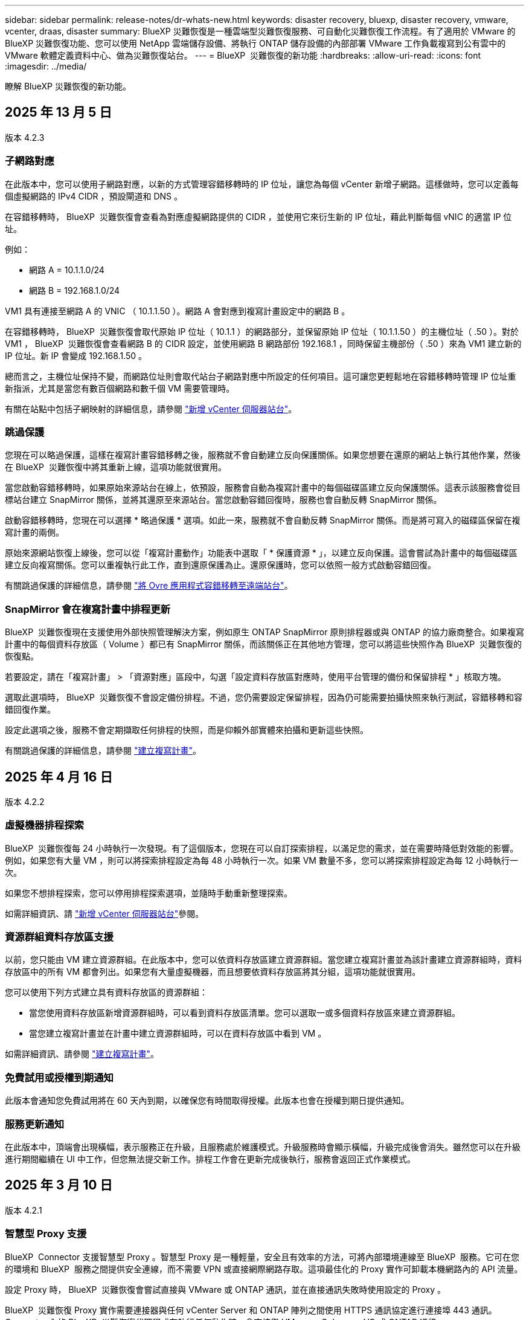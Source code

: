 ---
sidebar: sidebar 
permalink: release-notes/dr-whats-new.html 
keywords: disaster recovery, bluexp, disaster recovery, vmware, vcenter, draas, disaster 
summary: BlueXP 災難恢復是一種雲端型災難恢復服務、可自動化災難恢復工作流程。有了適用於 VMware 的 BlueXP 災難恢復功能、您可以使用 NetApp 雲端儲存設備、將執行 ONTAP 儲存設備的內部部署 VMware 工作負載複寫到公有雲中的 VMware 軟體定義資料中心、做為災難恢復站台。 
---
= BlueXP  災難恢復的新功能
:hardbreaks:
:allow-uri-read: 
:icons: font
:imagesdir: ../media/


[role="lead"]
瞭解 BlueXP 災難恢復的新功能。



== 2025 年 13 月 5 日

版本 4.2.3



=== 子網路對應

在此版本中，您可以使用子網路對應，以新的方式管理容錯移轉時的 IP 位址，讓您為每個 vCenter 新增子網路。這樣做時，您可以定義每個虛擬網路的 IPv4 CIDR ，預設閘道和 DNS 。

在容錯移轉時， BlueXP  災難恢復會查看為對應虛擬網路提供的 CIDR ，並使用它來衍生新的 IP 位址，藉此判斷每個 vNIC 的適當 IP 位址。

例如：

* 網路 A = 10.1.1.0/24
* 網路 B = 192.168.1.0/24


VM1 具有連接至網路 A 的 VNIC （ 10.1.1.50 ）。網路 A 會對應到複寫計畫設定中的網路 B 。

在容錯移轉時， BlueXP  災難恢復會取代原始 IP 位址（ 10.1.1 ）的網路部分，並保留原始 IP 位址（ 10.1.1.50 ）的主機位址（ .50 ）。對於 VM1 ， BlueXP  災難恢復會查看網路 B 的 CIDR 設定，並使用網路 B 網路部份 192.168.1 ，同時保留主機部份（ .50 ）來為 VM1 建立新的 IP 位址。新 IP 會變成 192.168.1.50 。

總而言之，主機位址保持不變，而網路位址則會取代站台子網路對應中所設定的任何項目。這可讓您更輕鬆地在容錯移轉時管理 IP 位址重新指派，尤其是當您有數百個網路和數千個 VM 需要管理時。

有關在站點中包括子網映射的詳細信息，請參閱 https://docs.netapp.com/us-en/bluexp-disaster-recovery/use/sites-add.html["新增 vCenter 伺服器站台"]。



=== 跳過保護

您現在可以略過保護，這樣在複寫計畫容錯移轉之後，服務就不會自動建立反向保護關係。如果您想要在還原的網站上執行其他作業，然後在 BlueXP  災難恢復中將其重新上線，這項功能就很實用。

當您啟動容錯移轉時，如果原始來源站台在線上，依預設，服務會自動為複寫計畫中的每個磁碟區建立反向保護關係。這表示該服務會從目標站台建立 SnapMirror 關係，並將其還原至來源站台。當您啟動容錯回復時，服務也會自動反轉 SnapMirror 關係。

啟動容錯移轉時，您現在可以選擇 * 略過保護 * 選項。如此一來，服務就不會自動反轉 SnapMirror 關係。而是將可寫入的磁碟區保留在複寫計畫的兩側。

原始來源網站恢復上線後，您可以從「複寫計畫動作」功能表中選取「 * 保護資源 * 」，以建立反向保護。這會嘗試為計畫中的每個磁碟區建立反向複寫關係。您可以重複執行此工作，直到還原保護為止。還原保護時，您可以依照一般方式啟動容錯回復。

有關跳過保護的詳細信息，請參閱 https://docs.netapp.com/us-en/bluexp-disaster-recovery/use/failover.html["將 Ovre 應用程式容錯移轉至遠端站台"]。



=== SnapMirror 會在複寫計畫中排程更新

BlueXP  災難恢復現在支援使用外部快照管理解決方案，例如原生 ONTAP SnapMirror 原則排程器或與 ONTAP 的協力廠商整合。如果複寫計畫中的每個資料存放區（ Volume ）都已有 SnapMirror 關係，而該關係正在其他地方管理，您可以將這些快照作為 BlueXP  災難恢復的恢復點。

若要設定，請在「複寫計畫」 > 「資源對應」區段中，勾選「設定資料存放區對應時，使用平台管理的備份和保留排程 * 」核取方塊。

選取此選項時， BlueXP  災難恢復不會設定備份排程。不過，您仍需要設定保留排程，因為仍可能需要拍攝快照來執行測試，容錯移轉和容錯回復作業。

設定此選項之後，服務不會定期擷取任何排程的快照，而是仰賴外部實體來拍攝和更新這些快照。

有關跳過保護的詳細信息，請參閱 https://docs.netapp.com/us-en/bluexp-disaster-recovery/use/drplan-create.html["建立複寫計畫"]。



== 2025 年 4 月 16 日

版本 4.2.2



=== 虛擬機器排程探索

BlueXP  災難恢復每 24 小時執行一次發現。有了這個版本，您現在可以自訂探索排程，以滿足您的需求，並在需要時降低對效能的影響。例如，如果您有大量 VM ，則可以將探索排程設定為每 48 小時執行一次。如果 VM 數量不多，您可以將探索排程設定為每 12 小時執行一次。

如果您不想排程探索，您可以停用排程探索選項，並隨時手動重新整理探索。

如需詳細資訊、請 https://docs.netapp.com/us-en/bluexp-disaster-recovery/use/sites-add.html["新增 vCenter 伺服器站台"]參閱。



=== 資源群組資料存放區支援

以前，您只能由 VM 建立資源群組。在此版本中，您可以依資料存放區建立資源群組。當您建立複寫計畫並為該計畫建立資源群組時，資料存放區中的所有 VM 都會列出。如果您有大量虛擬機器，而且想要依資料存放區將其分組，這項功能就很實用。

您可以使用下列方式建立具有資料存放區的資源群組：

* 當您使用資料存放區新增資源群組時，可以看到資料存放區清單。您可以選取一或多個資料存放區來建立資源群組。
* 當您建立複寫計畫並在計畫中建立資源群組時，可以在資料存放區中看到 VM 。


如需詳細資訊、請參閱 https://docs.netapp.com/us-en/bluexp-disaster-recovery/use/drplan-create.html["建立複寫計畫"]。



=== 免費試用或授權到期通知

此版本會通知您免費試用將在 60 天內到期，以確保您有時間取得授權。此版本也會在授權到期日提供通知。



=== 服務更新通知

在此版本中，頂端會出現橫幅，表示服務正在升級，且服務處於維護模式。升級服務時會顯示橫幅，升級完成後會消失。雖然您可以在升級進行期間繼續在 UI 中工作，但您無法提交新工作。排程工作會在更新完成後執行，服務會返回正式作業模式。



== 2025 年 3 月 10 日

版本 4.2.1



=== 智慧型 Proxy 支援

BlueXP  Connector 支援智慧型 Proxy 。智慧型 Proxy 是一種輕量，安全且有效率的方法，可將內部環境連線至 BlueXP  服務。它可在您的環境和 BlueXP  服務之間提供安全連線，而不需要 VPN 或直接網際網路存取。這項最佳化的 Proxy 實作可卸載本機網路內的 API 流量。

設定 Proxy 時， BlueXP  災難恢復會嘗試直接與 VMware 或 ONTAP 通訊，並在直接通訊失敗時使用設定的 Proxy 。

BlueXP  災難恢復 Proxy 實作需要連接器與任何 vCenter Server 和 ONTAP 陣列之間使用 HTTPS 通訊協定進行連接埠 443 通訊。Connector 內的 BlueXP  災難恢復代理程式在執行任何動作時，會直接與 VMware vSphere ， VC 或 ONTAP 通訊。

如需 BlueXP  災難恢復智慧型 Proxy 的詳細資訊，請參閱 https://docs.netapp.com/us-en/bluexp-disaster-recovery/get-started/dr-setup.html["為 BlueXP 災難恢復設定基礎架構"]。

如需在 BlueXP  中設定一般 Proxy 的詳細資訊，請參閱 https://docs.netapp.com/us-en/bluexp-setup-admin/task-configuring-proxy.html["設定連接器以使用Proxy伺服器"^]。



=== 隨時結束免費試用

您可以在任何時間停止免費試用，也可以等到試用期到期。

請參閱。 https://docs.netapp.com/us-en/bluexp-disaster-recovery/get-started/dr-licensing.html#end-the-free-trial["結束免費試用"]



== 2025 年 19 月 2 日

版本 4.2



=== ASA R2 支援 VMFS 儲存設備上的 VM 和資料存放區

此版本的 BlueXP  災難恢復可為 VMFS 儲存設備上的虛擬機器和資料存放區提供 ASA R2 支援。在 ASA R2 系統上， ONTAP 軟體支援基本的 SAN 功能，同時移除 SAN 環境中不支援的功能。

此版本支援 ASA R2 的下列功能：

* 主要儲存設備的一致性群組資源配置（僅限平面一致性群組，表示只有一個層級沒有階層式結構）
* 備份（一致性群組）作業，包括 SnapMirror 自動化


BlueXP  災難恢復中對 ASA R2 的支援使用 ONTAP 9.16.1 。

雖然資料存放區可以掛載在 ONTAP 磁碟區或 ASA R2 儲存單元上，但 BlueXP  災難恢復中的資源群組不能同時包含來自 ONTAP 的資料存放區和來自 ASA R2 的資料存放區。您可以從 ONTAP 選取資料存放區，或從資源群組中的 ASA R2 選取資料存放區。



== 2024 年 10 月 30 日



=== 報告

您現在可以產生及下載報告、以協助您分析環境。預先設計的報告會摘要容錯移轉和容錯移轉、顯示所有站台的複寫詳細資料、以及顯示過去七天的工作詳細資料。

請參閱 https://docs.netapp.com/us-en/bluexp-disaster-recovery/use/reports.html["建立災難恢復報告"]。



=== 30 天免費試用

您現在可以註冊免費試用 30 天的 BlueXP  災難恢復。以前、免費試用期為 90 天。

請參閱 https://docs.netapp.com/us-en/bluexp-disaster-recovery/get-started/dr-licensing.html["設定授權"]。



=== 停用及啟用複寫計畫

先前版本包含容錯移轉測試排程結構的更新、這是支援每日和每週排程所需的更新。此更新需要您停用並重新啟用所有現有的複寫計畫、才能使用新的每日和每週容錯移轉測試排程。這是一次性要求。

方法如下：

. 從上方功能表中、選取 * 複寫計畫 * 。
. 選取計畫、然後選取「動作」圖示以顯示下拉式功能表。
. 選擇*停用*。
. 幾分鐘後、選取 * 啟用 * 。




=== 資料夾對應

建立複寫計畫和對應運算資源時、您現在可以對應資料夾、以便將 VM 恢復到您指定的資料夾中、以供資料中心、叢集和主機使用。

如需詳細資訊、請參閱 https://docs.netapp.com/us-en/bluexp-disaster-recovery/use/drplan-create.html["建立複寫計畫"]。



=== VM 詳細資料可用於容錯移轉、容錯回復及測試容錯移轉

當發生故障、而您正在啟動容錯移轉、執行容錯回復或測試容錯移轉時、您現在可以查看 VM 的詳細資料、並識別哪些 VM 未重新啟動。

請參閱 https://docs.netapp.com/us-en/bluexp-disaster-recovery/use/failover.html["將應用程式容錯移轉至遠端站台"]。



=== VM 開機延遲、並依序執行開機順序

建立複寫計畫時、您現在可以為計畫中的每個 VM 設定開機延遲。這可讓您設定 VM 開始的順序、以確保在啟動後續優先順序 VM 之前、有一個 VM 正在執行所有優先順序。

如需詳細資訊、請參閱 https://docs.netapp.com/us-en/bluexp-disaster-recovery/use/drplan-create.html["建立複寫計畫"]。



=== VM 作業系統資訊

當您建立複寫計畫時、現在可以在計畫中看到每個 VM 的作業系統。這有助於決定如何將 VM 群組在資源群組中。

如需詳細資訊、請參閱 https://docs.netapp.com/us-en/bluexp-disaster-recovery/use/drplan-create.html["建立複寫計畫"]。



=== VM 名稱別名

當您建立複寫計畫時、現在可以在災難恢復會議上新增 VM 名稱的前置字元和後置字元。這可讓您在計畫中為 VM 使用更具描述性的名稱。

如需詳細資訊、請參閱 https://docs.netapp.com/us-en/bluexp-disaster-recovery/use/drplan-create.html["建立複寫計畫"]。



=== 清理舊的快照

您可以刪除任何超出指定保留數量的不再需要的快照。快照可能會隨著時間而累積、因此您可以減少快照保留數量、然後移除快照以釋出空間。您可以隨時視需要或刪除複寫計畫來執行此作業。

如需詳細資訊、請 https://docs.netapp.com/us-en/bluexp-disaster-recovery/use/manage.html["管理站台、資源群組、複寫計畫、資料存放區和虛擬機器資訊"]參閱。



=== 協調快照

您現在可以協調來源和目標之間不同步的快照。如果在 BlueXP  災難恢復之外的目標上刪除快照、可能會發生這種情況。服務會每 24 小時自動刪除來源上的快照。不過、您可以隨需執行此作業。此功能可讓您確保所有站台的快照一致。

如需詳細資訊、請 https://docs.netapp.com/us-en/bluexp-disaster-recovery/use/manage.html["管理複寫計畫"]參閱。



== 2024 年 9 月 20 日



=== 支援內部部署到內部部署的 VMware VMFS 資料存放區

此版本支援安裝在 VMware vSphere 虛擬機器檔案系統（ VMFS ）資料存放區上的虛擬機器、以供 iSCSI 和 FC 受內部部署儲存保護。此服務先前提供 _ 技術預覽 _ 、支援 iSCSI 和 FC 的 VMFS 資料存放區。

以下是 iSCSI 和 FC 通訊協定的其他考量事項：

* FC 支援適用於用戶端前端通訊協定、而非複寫。
* BlueXP  災難恢復每個 ONTAP 磁碟區僅支援單一 LUN 。磁碟區不應有多個 LUN 。
* 對於任何複寫計畫、目的地 ONTAP Volume 應使用與主控受保護 VM 的來源 ONTAP Volume 相同的傳輸協定。例如、如果來源使用 FC 傳輸協定、則目的地也應該使用 FC 。




== 2024 年 8 月 2 日



=== 支援內部部署到內部部署的 VMware VMFS FC 資料存放區

此版本包含 _ 技術預覽 _ 、可支援安裝在 VMware vSphere 虛擬機器檔案系統（ VMFS ）資料存放區上的 VM 、以供 FC 保護至內部部署儲存設備。此服務先前提供技術預覽、可支援 iSCSI 的 VMFS 資料存放區。


NOTE: NetApp 不收取任何預覽工作負載容量的費用。



=== 工作取消

使用此版本、您現在可以在工作監控 UI 中取消工作。

請參閱 https://docs.netapp.com/us-en/bluexp-disaster-recovery/use/monitor-jobs.html["監控工作"]。



== 2024 年 7 月 17 日



=== 容錯移轉測試排程

此版本包含容錯移轉測試排程結構的更新、這是支援每日和每週排程所需的更新。此更新需要您停用並重新啟用所有現有的複寫計畫、才能使用新的每日和每週容錯移轉測試排程。這是一次性要求。

方法如下：

. 從上方功能表中、選取 * 複寫計畫 * 。
. 選取計畫、然後選取「動作」圖示以顯示下拉式功能表。
. 選擇*停用*。
. 幾分鐘後、選取 * 啟用 * 。




=== 複寫計畫更新

此版本包含複寫計畫資料的更新、可解決「找不到快照」的問題。這需要您將所有複寫計畫中的保留計數變更為 1 、然後啟動隨需快照。此程序會建立新的備份、並移除所有較舊的備份。

方法如下：

. 從上方功能表中、選取 * 複寫計畫 * 。
. 選取複寫計畫、按一下 * 容錯移轉對應 * 標籤、然後按一下 * 編輯 * 鉛筆圖示。
. 按一下 * 資料存放區 * 箭號加以展開。
. 請注意複寫計畫中保留計數的值。完成這些步驟後、您必須恢復此原始值。
. 將數量減至 1 。
. 啟動隨選快照。若要這麼做、請在「複寫計畫」頁面上選取計畫、按一下「動作」圖示、然後選取 * 立即擷取快照 * 。
. 快照工作成功完成後、請將複寫計畫中的計數增加回您在第一步中記下的原始值。
. 對所有現有的複寫計畫重複這些步驟。




== 2024 年 7 月 5 日

此 BlueXP 災難恢復版本包含下列更新：



=== 支援 AFF A 系列

此版本支援 NetApp AFF A 系列硬體平台。



=== 支援內部部署到內部部署的 VMware VMFS 資料存放區

此版本包含 _ 技術預覽 _ 、可支援安裝在 VMware vSphere 虛擬機器檔案系統（ VMFS ）資料存放區上、並受保護至內部部署儲存設備的 VM 。此版本支援災難恢復功能、可在內部部署 VMware 工作負載的技術預覽中進行、並可在內部部署 VMware 環境中使用 VMFS 資料存放區。


NOTE: NetApp 不收取任何預覽工作負載容量的費用。



=== 複寫計畫更新

您可以在「應用程式」頁面上依資料存放區篩選虛擬機器、並在「資源對應」頁面上選取更多目標詳細資料、以更輕鬆地新增複寫計畫。請參閱 https://docs.netapp.com/us-en/bluexp-disaster-recovery/use/drplan-create.html["建立複寫計畫"]。



=== 編輯複寫計畫

此版本已增強容錯移轉對應頁面、以獲得更清楚的資訊。

請參閱 https://docs.netapp.com/us-en/bluexp-disaster-recovery/use/manage.html["管理計畫"]。



=== 編輯 VM

在此版本中、規劃中的虛擬機器編輯程序包括一些細微的 UI 改善。

請參閱 https://docs.netapp.com/us-en/bluexp-disaster-recovery/use/manage.html["管理 VM"]。



=== 容錯移轉更新

在您啟動容錯移轉之前、您現在可以判斷 VM 的狀態、以及 VM 的電源是開啟還是關閉。現在、容錯移轉程序可讓您立即拍攝快照、或選擇快照。

請參閱 https://docs.netapp.com/us-en/bluexp-disaster-recovery/use/failover.html["將應用程式容錯移轉至遠端站台"]。



=== 容錯移轉測試排程

您現在可以編輯容錯移轉測試、並設定容錯移轉測試的每日、每週和每月排程。

請參閱 https://docs.netapp.com/us-en/bluexp-disaster-recovery/use/manage.html["管理計畫"]。



=== 更新必要資訊

BlueXP  災難恢復先決條件資訊已更新。

請參閱 https://docs.netapp.com/us-en/bluexp-disaster-recovery/get-started/dr-prerequisites.html["BlueXP 災難恢復先決條件"]。



== 2024 年 5 月 15 日

此 BlueXP 災難恢復版本包含下列更新：



=== 將 VMware 工作負載從內部部署複寫到內部部署

這項功能現在已作為一般可用度功能發行。以前、這是一項功能有限的技術預覽。



=== 授權更新

有了 BlueXP  災難恢復功能、您可以註冊 90 天免費試用版、透過 Amazon Marketplace 購買隨付（ PAYGO ）訂閱、或自帶授權（ BYOL ）、這是您從 NetApp 銷售代表或 NetApp 支援網站（ NSS ）取得的 NetApp 授權檔案（ NLF ）。

如需設定 BlueXP 災難恢復授權的詳細資訊、請參閱 link:../get-started/dr-licensing.html["設定授權"]。

https://docs.netapp.com/us-en/bluexp-disaster-recovery/get-started/dr-intro.html["深入瞭解 BlueXP 災難恢復"]。



== 2024 年 3 月 5 日

這是 BlueXP 災難恢復的一般可用度版本、其中包括下列更新。



=== 授權更新

透過 BlueXP  災難恢復、您可以註冊 90 天免費試用版、或自帶授權（ BYOL ）、這是您從 NetApp 銷售代表處取得的 NetApp 授權檔案（ NLF ）您可以使用授權序號、在 BlueXP 數位錢包中啟動 BYOL 。BlueXP 災難恢復費用是根據資料存放區的已配置容量而定。

如需設定 BlueXP 災難恢復授權的詳細資訊、請參閱 https://docs.netapp.com/us-en/bluexp-disaster-recovery/get-started/dr-licensing.html["設定授權"]。

如需管理 * 全部 * BlueXP 服務授權的詳細資訊、請參閱 https://docs.netapp.com/us-en/bluexp-digital-wallet/task-manage-data-services-licenses.html["管理所有 BlueXP 服務的授權"^]。



=== 編輯排程

有了這個版本、您現在可以設定測試法規遵循和容錯移轉測試的排程、確保它們在您需要時能正常運作。

如需詳細資訊、請參閱 https://docs.netapp.com/us-en/bluexp-disaster-recovery/use/drplan-create.html["建立複寫計畫"]。



== 2024 年 2 月 1 日

此 BlueXP 災難恢復預覽版本包含下列更新：



=== 網路強化

使用此版本、您現在可以調整 VM CPU 和 RAM 值的大小。您現在也可以為虛擬機器選取網路 DHCP 或靜態 IP 位址。

* DHCP ：如果您選擇此選項、則會提供 VM 的認證。
* 靜態 IP ：您可以從來源 VM 選取相同或不同的資訊。如果您選擇的來源相同、則不需要輸入認證。另一方面、如果您選擇使用來源的不同資訊、則可以提供認證、 IP 位址、子網路遮罩、 DNS 和閘道資訊。


如需詳細資訊、請參閱 https://docs.netapp.com/us-en/bluexp-disaster-recovery/use/drplan-create.html["建立複寫計畫"]。



=== 自訂指令碼

現在可以納入容錯移轉後程序。透過自訂指令碼、您可以在容錯移轉程序之後執行 BlueXP 災難恢復指令碼。例如、您可以使用自訂指令碼、在容錯移轉完成後恢復所有資料庫交易。

如需詳細資訊、請參閱 https://docs.netapp.com/us-en/bluexp-disaster-recovery/use/failover.html["容錯移轉至遠端站台"]。



=== SnapMirror關係

您現在可以在開發複寫計畫時建立 SnapMirror 關係。以前、您必須在 BlueXP 災難恢復之外建立關係。

如需詳細資訊、請參閱 https://docs.netapp.com/us-en/bluexp-disaster-recovery/use/drplan-create.html["建立複寫計畫"]。



=== 一致性群組

建立複寫計畫時、您可以納入來自不同磁碟區和不同 SVM 的 VM 。BlueXP 災難恢復通過包括所有卷並更新所有輔助位置來創建一致性組快照。

如需詳細資訊、請參閱 https://docs.netapp.com/us-en/bluexp-disaster-recovery/use/drplan-create.html["建立複寫計畫"]。



=== VM 開機延遲選項

建立複寫計畫時、您可以將 VM 新增至資源群組。使用資源群組、您可以在每個 VM 上設定延遲、以便它們啟動延遲的順序。

如需詳細資訊、請參閱 https://docs.netapp.com/us-en/bluexp-disaster-recovery/use/drplan-create.html["建立複寫計畫"]。



=== 應用程式一致的Snapshot複本

您可以指定建立應用程式一致的 Snapshot 複本。服務將會先將應用程式設為「自動快照」、然後再製作「快照」、以取得應用程式的一致狀態。

如需詳細資訊、請參閱 https://docs.netapp.com/us-en/bluexp-disaster-recovery/use/drplan-create.html["建立複寫計畫"]。



== 2024 年 1 月 11 日

此 BlueXP 災難恢復預覽版本包含下列更新：



=== 儀表板更快速

使用此版本、您可以更快速地從儀表板存取其他頁面上的資訊。

https://docs.netapp.com/us-en/bluexp-disaster-recovery/get-started/dr-intro.html["瞭解 BlueXP 災難恢復"]。



== 2023 年 10 月 20 日

此 BlueXP 災難恢復預覽版本包含下列更新。



=== 保護內部部署的 NFS 型 VMware 工作負載

現在有了 BlueXP 災難恢復功能、除了公有雲之外、您還可以保護內部部署的 NFS 型 VMware 工作負載、使其免受災難影響、不受其他內部部署、 NFS 型 VMware 環境的影響。BlueXP 災難恢復可協調災難恢復計畫的完成。


NOTE: 透過此預覽方案、 NetApp 保留在「一般供應」之前修改產品詳細資料、內容和時間表的權利。

https://docs.netapp.com/us-en/bluexp-disaster-recovery/get-started/dr-intro.html["深入瞭解 BlueXP 災難恢復"]。



== 2023 年 9 月 27 日

此 BlueXP 災難恢復預覽版本包含下列更新：



=== 儀表板更新

您現在可以按一下儀表板上的選項、以便更輕鬆地快速檢閱資訊。此外、儀表板現在也會顯示容錯移轉和移轉的狀態。

請參閱 https://docs.netapp.com/us-en/bluexp-disaster-recovery/use/dashboard-view.html["在儀表板上檢視災難恢復計畫的健全狀況"]。



=== 複寫計畫更新

* * RPO * ：您現在可以在複寫計畫的資料存放區區區區段中輸入恢復點目標（ RPO ）和保留計數。這表示必須存在的資料量、其長度不得早於設定時間。例如、如果您將其設為 5 分鐘、則在發生災難而不影響業務關鍵需求的情況下、系統最多可能會遺失 5 分鐘的資料。
+
請參閱 https://docs.netapp.com/us-en/bluexp-disaster-recovery/use/drplan-create.html["建立複寫計畫"]。

* * 網路功能增強 * ：當您在複寫計畫的虛擬機器區段中對應來源和目標位置之間的網路時、 BlueXP 災難恢復現在提供兩個選項： DHCP 或靜態 IP 。以前只支援 DHCP 。對於靜態 IP 、您可以設定子網路、閘道和 DNS 伺服器。此外、您現在可以輸入虛擬機器的認證。
+
請參閱 https://docs.netapp.com/us-en/bluexp-disaster-recovery/use/drplan-create.html["建立複寫計畫"]。

* * 編輯排程 * ：您現在可以更新複寫計畫排程。
+
請參閱 https://docs.netapp.com/us-en/bluexp-disaster-recovery/use/manage.html["管理資源"]。

* *SnapMirror 自動化 * ：當您在此版本中建立複寫計畫時、您可以在下列其中一個組態中定義來源磁碟區與目標磁碟區之間的 SnapMirror 關係：
+
** 1 對 1
** 在扇出架構中有 1 對多個
** 一致性群組中有多對 1
** 多到多
+
請參閱 https://docs.netapp.com/us-en/bluexp-disaster-recovery/use/drplan-create.html["建立複寫計畫"]。







== 2023 年 8 月 1 日



=== BlueXP  災難恢復預覽

BlueXP 災難恢復預覽是一種雲端型災難恢復服務、可自動化災難恢復工作流程。最初、透過 BlueXP 災難恢復預覽、您可以保護內部部署、以 NFS 為基礎的 VMware 工作負載、在 AWS 上執行 NetApp 儲存設備、將其移轉至 VMware Cloud （ VMC ）、並搭配 Amazon FSX for ONTAP 。


NOTE: 透過此預覽方案、 NetApp 保留在「一般供應」之前修改產品詳細資料、內容和時間表的權利。

https://docs.netapp.com/us-en/bluexp-disaster-recovery/get-started/dr-intro.html["深入瞭解 BlueXP 災難恢復"]。

此版本包含下列更新：



=== 開機順序的資源群組更新

建立災難恢復或複寫計畫時、您可以將虛擬機器新增至功能性資源群組。資源群組可讓您將一組相關的虛擬機器放入符合您需求的邏輯群組。例如、群組可能包含可在恢復時執行的開機順序。在此版本中、每個資源群組可以包含一或多個虛擬機器。虛擬機器將根據您將其納入計畫的順序來啟動。請參閱 https://docs.netapp.com/us-en/bluexp-disaster-recovery/use/drplan-create.html#select-applications-to-replicate-and-assign-resource-groups["選取要複寫及指派資源群組的應用程式"]。



=== 複寫驗證

建立災難恢復或複寫計畫後、請在精靈中識別週期、並開始複寫至災難恢復站台、每 30 分鐘 BlueXP  災難恢復就會驗證複寫是否確實根據計畫進行。您可以在「工作監控」頁面中監控進度。請參閱  https://docs.netapp.com/us-en/bluexp-disaster-recovery/use/replicate.html["將應用程式複寫到另一個站台"]。



=== 複寫計畫顯示恢復點目標（ RPO ）傳輸排程

當您建立災難恢復或複寫計畫時、請選取虛擬機器。在此版本中、您現在可以檢視與資料存放區或 VM 相關聯的每個磁碟區相關聯的 SnapMirror 。您也可以查看與 SnapMirror 排程相關的 RPO 傳輸排程。RPO 可協助您判斷備份排程是否足以在災難後恢復。請參閱 https://docs.netapp.com/us-en/bluexp-disaster-recovery/use/drplan-create.html["建立複寫計畫"]。



=== 工作監控更新

「工作監控」頁面現在包含「重新整理」選項、可讓您取得最新的作業狀態。請參閱  https://docs.netapp.com/us-en/bluexp-disaster-recovery/use/monitor-jobs.html["監控災難恢復工作"]。



== 2023 年 5 月 18 日

這是 BlueXP 災難恢復的初始版本。



=== 雲端型災難恢復服務

BlueXP 災難恢復是一種雲端型災難恢復服務、可自動化災難恢復工作流程。最初、透過 BlueXP 災難恢復預覽、您可以保護內部部署、以 NFS 為基礎的 VMware 工作負載、在 AWS 上執行 NetApp 儲存設備、將其移轉至 VMware Cloud （ VMC ）、並搭配 Amazon FSX for ONTAP 。

link:https://docs.netapp.com/us-en/bluexp-disaster-recovery/get-started/dr-intro.html["深入瞭解 BlueXP 災難恢復"]。
